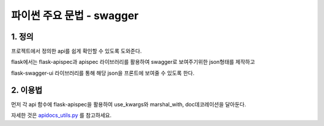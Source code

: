 ---------------
 파이썬 주요 문법 - swagger
---------------

1. 정의
^^^^^^^^^^^^^^^^^^
프로젝트에서 정의한 api를 쉽게 확인할 수 있도록 도와준다.

flask에서는 flask-apispec과 apispec 라이브러리를 활용하여 swagger로 보여주기위한 json형태를 제작하고

flask-swagger-ui 라이브러리를 통해 해당 json을 프론트에 보여줄 수 있도록 한다.

2. 이용법
^^^^^^^^^^^^^^^^
먼저 각 api 함수에 flask-apispec을 활용하여 use_kwargs와 marshal_with, doc데코레이션을 달아둔다.

.. code-block:: python
    #새로운 blueprint를 만들어준다.
    api = Blueprint("api", __name__)

    #flask_classful로 정의된 view들을 해당 blueprint에 추가해준다.
    UserView.register(api, route_base="/users", trailing_slash=False)

    #swagger에 사용될 내용을 json형태로 배포한다.
    @bp.route("/apispec")
    def apispec():
        return jsonify(generate_api_spec(title="Aimmo On-Boarding 게시판 만들기",
            version="v1", bp_name=bp.name if isinstance(bp, Blueprint) else None))


.. code-block:: python
    # apispec을 dic형태로 만들어 반환하는 함수이다.
    # 해당 apispec을 만들고 해당 app의 endpoint들과 view_function을 apispec에 path 함수를 이용하여 등록한다.
    def generate_api_spec(title=None, version=None, bp_name=None, global_params=None) -> dict:
        from flask_apispec.paths import rule_to_path

        spec = APISpec(
            title=title,
            version=version,
            openapi_version="3.0.0",
            plugins=(MarshmallowPlugin(),),
        )

        converter = ApiDocConverter(current_app, spec)

        for endpoint, view_func in current_app.view_functions.items():
            endpoint_bp_name = _get_bp_name(endpoint)
            if endpoint_bp_name != bp_name:
                continue
            if hasattr(view_func, "__apispec__"):
                # noinspection PyProtectedMember
                rule = current_app.url_map._rules_by_endpoint[endpoint][0]
                spec.path(
                    view=view_func,
                    path=rule_to_path(rule),
                    operations={method.lower(): converter.get_operation(rule, view_func, converter.get_parent(view_func)) for method in rule.methods if method not in ["OPTIONS", "HEAD"]},
                    parameters=global_params,
                )
        return spec.to_dict()

.. code-block:: python
    #기존 apispec의 converter를 바탕으로 재정의 해준다.
    #아마도 버전이 달라서 저장되는 dic형태가 swagger에서 인식할 수 없도록 되어 있다.
    #따라서 converter의 함수를 활용하고 필요한 부분을 재정의해서 파싱하여 dic형태를 다시 만들어주었다.
    class ApiDocConverter(Converter):
        #최종적으로 모든 dic을 합쳐서 반환하는 함수이다.
        def get_operation(self, rule, view, parent=None):
            from flask_apispec.utils import resolve_annotations, merge_recursive

            annotation = resolve_annotations(view, "docs", parent)
            docs = merge_recursive(annotation.options)
            operation = {
                "responses": self.get_responses(view, parent),
                "parameters": self.get_parameters(rule, view, docs, parent),
            }
            request_body = self.get_request_body(view, parent)
            if request_body:
                operation["requestBody"] = request_body
            docs.pop("params", None)
            return merge_recursive([operation, docs])

자세한 것은 `apidocs_utils.py <../app/apidocs_utils.py>`_ 를 참고하세요.